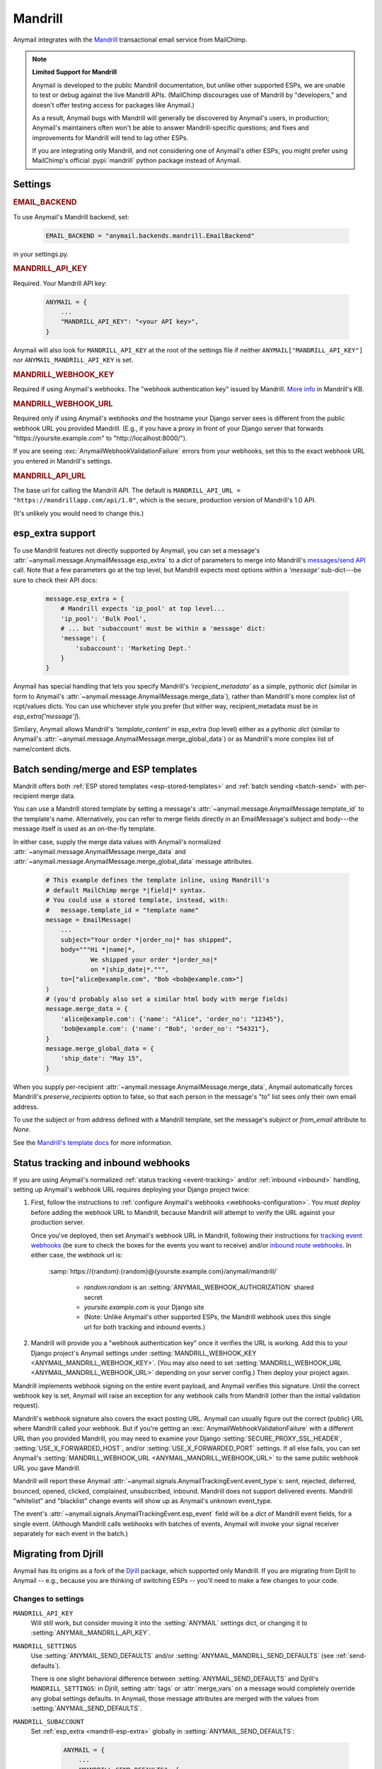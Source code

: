 .. _mandrill-backend:

Mandrill
========

Anymail integrates with the `Mandrill <http://mandrill.com/>`__
transactional email service from MailChimp.

.. note:: **Limited Support for Mandrill**

    Anymail is developed to the public Mandrill documentation, but unlike
    other supported ESPs, we are unable to test or debug against the live
    Mandrill APIs. (MailChimp discourages use of Mandrill by "developers,"
    and doesn't offer testing access for packages like Anymail.)

    As a result, Anymail bugs with Mandrill will generally be discovered
    by Anymail's users, in production; Anymail's maintainers often won't
    be able to answer Mandrill-specific questions; and fixes and improvements
    for Mandrill will tend to lag other ESPs.

    If you are integrating only Mandrill, and not considering one of Anymail's
    other ESPs, you might prefer using MailChimp's official
    :pypi:`mandrill` python package instead of Anymail.


Settings
--------

.. rubric:: EMAIL_BACKEND

To use Anymail's Mandrill backend, set:

  .. code-block:: python

      EMAIL_BACKEND = "anymail.backends.mandrill.EmailBackend"

in your settings.py.


.. setting:: ANYMAIL_MANDRILL_API_KEY

.. rubric:: MANDRILL_API_KEY

Required. Your Mandrill API key:

  .. code-block:: python

      ANYMAIL = {
          ...
          "MANDRILL_API_KEY": "<your API key>",
      }

Anymail will also look for ``MANDRILL_API_KEY`` at the
root of the settings file if neither ``ANYMAIL["MANDRILL_API_KEY"]``
nor ``ANYMAIL_MANDRILL_API_KEY`` is set.


.. setting:: ANYMAIL_MANDRILL_WEBHOOK_KEY

.. rubric:: MANDRILL_WEBHOOK_KEY

Required if using Anymail's webhooks. The "webhook authentication key"
issued by Mandrill.
`More info <https://mandrill.zendesk.com/hc/en-us/articles/205583257>`_
in Mandrill's KB.


.. setting:: ANYMAIL_MANDRILL_WEBHOOK_URL

.. rubric:: MANDRILL_WEBHOOK_URL

Required only if using Anymail's webhooks *and* the hostname your
Django server sees is different from the public webhook URL
you provided Mandrill. (E.g., if you have a proxy in front
of your Django server that forwards
"https\://yoursite.example.com" to "http\://localhost:8000/").

If you are seeing :exc:`AnymailWebhookValidationFailure` errors
from your webhooks, set this to the exact webhook URL you entered
in Mandrill's settings.


.. setting:: ANYMAIL_MANDRILL_API_URL

.. rubric:: MANDRILL_API_URL

The base url for calling the Mandrill API. The default is
``MANDRILL_API_URL = "https://mandrillapp.com/api/1.0"``,
which is the secure, production version of Mandrill's 1.0 API.

(It's unlikely you would need to change this.)


.. _mandrill-esp-extra:

esp_extra support
-----------------

To use Mandrill features not directly supported by Anymail, you can
set a message's :attr:`~anymail.message.AnymailMessage.esp_extra` to
a `dict` of parameters to merge into Mandrill's `messages/send API`_ call.
Note that a few parameters go at the top level, but Mandrill expects
most options within a `'message'` sub-dict---be sure to check their
API docs:

  .. code-block:: python

      message.esp_extra = {
          # Mandrill expects 'ip_pool' at top level...
          'ip_pool': 'Bulk Pool',
          # ... but 'subaccount' must be within a 'message' dict:
          'message': {
              'subaccount': 'Marketing Dept.'
          }
      }

Anymail has special handling that lets you specify Mandrill's
`'recipient_metadata'` as a simple, pythonic `dict` (similar in form
to Anymail's :attr:`~anymail.message.AnymailMessage.merge_data`),
rather than Mandrill's more complex list of rcpt/values dicts.
You can use whichever style you prefer (but either way,
recipient_metadata must be in `esp_extra['message']`).

Similary, Anymail allows Mandrill's `'template_content'` in esp_extra
(top level) either as a pythonic `dict` (similar to Anymail's
:attr:`~anymail.message.AnymailMessage.merge_global_data`) or
as Mandrill's more complex list of name/content dicts.

.. _messages/send API:
    https://mandrillapp.com/api/docs/messages.JSON.html#method=send

.. _mandrill-templates:

Batch sending/merge and ESP templates
-------------------------------------

Mandrill offers both :ref:`ESP stored templates <esp-stored-templates>`
and :ref:`batch sending <batch-send>` with per-recipient merge data.

You can use a Mandrill stored template by setting a message's
:attr:`~anymail.message.AnymailMessage.template_id` to the
template's name. Alternatively, you can refer to merge fields
directly in an EmailMessage's subject and body---the message itself
is used as an on-the-fly template.

In either case, supply the merge data values with Anymail's
normalized :attr:`~anymail.message.AnymailMessage.merge_data`
and :attr:`~anymail.message.AnymailMessage.merge_global_data`
message attributes.

  .. code-block:: python

      # This example defines the template inline, using Mandrill's
      # default MailChimp merge *|field|* syntax.
      # You could use a stored template, instead, with:
      #   message.template_id = "template name"
      message = EmailMessage(
          ...
          subject="Your order *|order_no|* has shipped",
          body="""Hi *|name|*,
                  We shipped your order *|order_no|*
                  on *|ship_date|*.""",
          to=["alice@example.com", "Bob <bob@example.com>"]
      )
      # (you'd probably also set a similar html body with merge fields)
      message.merge_data = {
          'alice@example.com': {'name': "Alice", 'order_no': "12345"},
          'bob@example.com': {'name': "Bob", 'order_no': "54321"},
      }
      message.merge_global_data = {
          'ship_date': "May 15",
      }

When you supply per-recipient :attr:`~anymail.message.AnymailMessage.merge_data`,
Anymail automatically forces Mandrill's `preserve_recipients` option to false,
so that each person in the message's "to" list sees only their own email address.

To use the subject or from address defined with a Mandrill template, set the message's
`subject` or `from_email` attribute to `None`.

See the `Mandrill's template docs`_ for more information.

.. _Mandrill's template docs:
    https://mandrill.zendesk.com/hc/en-us/articles/205582507-Getting-Started-with-Templates


.. _mandrill-webhooks:
.. _mandrill-inbound:

Status tracking and inbound webhooks
------------------------------------

If you are using Anymail's normalized :ref:`status tracking <event-tracking>`
and/or :ref:`inbound <inbound>` handling, setting up Anymail's webhook URL
requires deploying your Django project twice:

1. First, follow the instructions to
   :ref:`configure Anymail's webhooks <webhooks-configuration>`. You *must deploy*
   before adding the webhook URL to Mandrill, because Mandrill will attempt
   to verify the URL against your production server.

   Once you've deployed, then set Anymail's webhook URL in Mandrill, following their
   instructions for `tracking event webhooks`_ (be sure to check the boxes for the
   events you want to receive) and/or `inbound route webhooks`_.
   In either case, the webhook url is:

      :samp:`https://{random}:{random}@{yoursite.example.com}/anymail/mandrill/`

        * *random:random* is an :setting:`ANYMAIL_WEBHOOK_AUTHORIZATION` shared secret
        * *yoursite.example.com* is your Django site
        * (Note: Unlike Anymail's other supported ESPs, the Mandrill webhook uses this
          single url for both tracking and inbound events.)

2. Mandrill will provide you a "webhook authentication key" once it verifies the URL
   is working. Add this to your Django project's Anymail settings under
   :setting:`MANDRILL_WEBHOOK_KEY <ANYMAIL_MANDRILL_WEBHOOK_KEY>`.
   (You may also need to set :setting:`MANDRILL_WEBHOOK_URL <ANYMAIL_MANDRILL_WEBHOOK_URL>`
   depending on your server config.) Then deploy your project again.

Mandrill implements webhook signing on the entire event payload, and Anymail verifies this
signature. Until the correct webhook key is set, Anymail will raise
an exception for any webhook calls from Mandrill (other than the initial validation request).

Mandrill's webhook signature also covers the exact posting URL. Anymail can usually
figure out the correct (public) URL where Mandrill called your webhook. But if you're
getting an :exc:`AnymailWebhookValidationFailure` with a different URL than you
provided Mandrill, you may need to examine your Django :setting:`SECURE_PROXY_SSL_HEADER`,
:setting:`USE_X_FORWARDED_HOST`, and/or :setting:`USE_X_FORWARDED_PORT` settings. If all
else fails, you can set Anymail's :setting:`MANDRILL_WEBHOOK_URL <ANYMAIL_MANDRILL_WEBHOOK_URL>`
to the same public webhook URL you gave Mandrill.

Mandrill will report these Anymail :attr:`~anymail.signals.AnymailTrackingEvent.event_type`\s:
sent, rejected, deferred, bounced, opened, clicked, complained, unsubscribed, inbound. Mandrill does
not support delivered events. Mandrill "whitelist" and "blacklist" change events will show up
as Anymail's unknown event_type.

The event's :attr:`~anymail.signals.AnymailTrackingEvent.esp_event` field will be
a `dict` of Mandrill event fields, for a single event. (Although Mandrill calls
webhooks with batches of events, Anymail will invoke your signal receiver separately
for each event in the batch.)

.. _tracking event webhooks:
    https://mandrill.zendesk.com/hc/en-us/articles/205583217-Introduction-to-Webhooks
.. _inbound route webhooks:
    https://mandrill.zendesk.com/hc/en-us/articles/205583197-Inbound-Email-Processing-Overview


.. versionchanged:: 1.3
    Earlier Anymail releases used :samp:`.../anymail/mandrill/{tracking}/` as the tracking
    webhook url. With the addition of inbound handling, Anymail has dropped "tracking"
    from the recommended url for new installations. But the older url is still
    supported. Existing installations can continue to use it---and can even install it
    on a Mandrill *inbound* route to avoid issuing a new webhook key.


.. _migrating-from-djrill:

Migrating from Djrill
---------------------

Anymail has its origins as a fork of the `Djrill`_
package, which supported only Mandrill. If you are migrating
from Djrill to Anymail -- e.g., because you are thinking
of switching ESPs -- you'll need to make a few changes
to your code.

.. _Djrill: https://github.com/brack3t/Djrill

Changes to settings
~~~~~~~~~~~~~~~~~~~

``MANDRILL_API_KEY``
  Will still work, but consider moving it into the :setting:`ANYMAIL`
  settings dict, or changing it to :setting:`ANYMAIL_MANDRILL_API_KEY`.

``MANDRILL_SETTINGS``
  Use :setting:`ANYMAIL_SEND_DEFAULTS` and/or :setting:`ANYMAIL_MANDRILL_SEND_DEFAULTS`
  (see :ref:`send-defaults`).

  There is one slight behavioral difference between :setting:`ANYMAIL_SEND_DEFAULTS`
  and Djrill's ``MANDRILL_SETTINGS``: in Djrill, setting :attr:`tags` or
  :attr:`merge_vars` on a message would completely override any global
  settings defaults. In Anymail, those message attributes are merged with
  the values from :setting:`ANYMAIL_SEND_DEFAULTS`.

``MANDRILL_SUBACCOUNT``
  Set :ref:`esp_extra <mandrill-esp-extra>`
  globally in :setting:`ANYMAIL_SEND_DEFAULTS`:

    .. code-block:: python

        ANYMAIL = {
            ...
            "MANDRILL_SEND_DEFAULTS": {
                "esp_extra": {
                    "message": {
                        "subaccount": "<your subaccount>"
                    }
                }
            }
        }

``MANDRILL_IGNORE_RECIPIENT_STATUS``
  Renamed to :setting:`ANYMAIL_IGNORE_RECIPIENT_STATUS`
  (or just `IGNORE_RECIPIENT_STATUS` in the :setting:`ANYMAIL`
  settings dict).

``DJRILL_WEBHOOK_SECRET`` and ``DJRILL_WEBHOOK_SECRET_NAME``
  Replaced with HTTP basic auth. See :ref:`securing-webhooks`.

``DJRILL_WEBHOOK_SIGNATURE_KEY``
  Use :setting:`ANYMAIL_MANDRILL_WEBHOOK_KEY` instead.

``DJRILL_WEBHOOK_URL``
  Often no longer required: Anymail can normally use Django's
  :meth:`HttpRequest.build_absolute_uri <django.http.HttpRequest.build_absolute_uri>`
  to figure out the complete webhook url that Mandrill called.

  If you are experiencing webhook authorization errors, the best solution is to adjust
  your Django :setting:`SECURE_PROXY_SSL_HEADER`, :setting:`USE_X_FORWARDED_HOST`, and/or
  :setting:`USE_X_FORWARDED_PORT` settings to work with your proxy server.
  If that's not possible, you can set :setting:`ANYMAIL_MANDRILL_WEBHOOK_URL` to explicitly
  declare the webhook url.


Changes to EmailMessage attributes
~~~~~~~~~~~~~~~~~~~~~~~~~~~~~~~~~~

``message.send_at``
  If you are using an aware datetime for
  :attr:`~anymail.message.AnymailMessage.send_at`,
  it will keep working unchanged with Anymail.

  If you are using a date (without a time), or a naive datetime,
  be aware that these now default to Django's current_timezone,
  rather than UTC as in Djrill.

  (As with Djrill, it's best to use an aware datetime
  that says exactly when you want the message sent.)


``message.mandrill_response``
  Anymail normalizes ESP responses, so you don't have to be familiar
  with the format of Mandrill's JSON.
  See :attr:`~anymail.message.AnymailMessage.anymail_status`.

  The *raw* ESP response is attached to a sent message as
  ``anymail_status.esp_response``, so the direct replacement
  for message.mandrill_response is:

    .. code-block:: python

        mandrill_response = message.anymail_status.esp_response.json()

``message.template_name``
  Anymail renames this to :attr:`~anymail.message.AnymailMessage.template_id`.

``message.merge_vars`` and ``message.global_merge_vars``
  Anymail renames these to :attr:`~anymail.message.AnymailMessage.merge_data`
  and :attr:`~anymail.message.AnymailMessage.merge_global_data`, respectively.

``message.use_template_from`` and ``message.use_template_subject``
  With Anymail, set ``message.from_email = None`` or ``message.subject = None``
  to use the values from the stored template.

**Other Mandrill-specific attributes**
  Djrill allowed nearly all Mandrill API parameters to be set
  as attributes directly on an EmailMessage. With Anymail, you
  should instead set these in the message's
  :ref:`esp_extra <mandrill-esp-extra>` dict as described above.

  Although the Djrill style attributes are still supported (for now),
  Anymail will issue a :exc:`DeprecationWarning` if you try to use them.
  These warnings are visible during tests (with Django's default test
  runner), and will explain how to update your code.

  You can also use the following git grep expression to find potential
  problems:

    .. code-block:: console

        git grep -w \
          -e 'async' -e 'auto_html' -e 'auto_text' -e 'from_name' -e 'global_merge_vars' \
          -e 'google_analytics_campaign' -e 'google_analytics_domains' -e 'important' \
          -e 'inline_css' -e 'ip_pool' -e 'merge_language' -e 'merge_vars' \
          -e 'preserve_recipients' -e 'recipient_metadata' -e 'return_path_domain' \
          -e 'signing_domain' -e 'subaccount' -e 'template_content' -e 'template_name' \
          -e 'tracking_domain' -e 'url_strip_qs' -e 'use_template_from' -e 'use_template_subject' \
          -e 'view_content_link'


**Inline images**
  Djrill (incorrectly) used the presence of a :mailheader:`Content-ID`
  header to decide whether to treat an image as inline. Anymail
  looks for :mailheader:`Content-Disposition: inline`.

  If you were constructing MIMEImage inline image attachments
  for your Djrill messages, in addition to setting the Content-ID,
  you should also add::

      image.add_header('Content-Disposition', 'inline')

  Or better yet, use Anymail's new :ref:`inline-images`
  helper functions to attach your inline images.


Changes to webhooks
~~~~~~~~~~~~~~~~~~~

Anymail uses HTTP basic auth as a shared secret for validating webhook
calls, rather than Djrill's "secret" query parameter. See
:ref:`securing-webhooks`. (A slight advantage of basic auth over query
parameters is that most logging and analytics systems are aware of the
need to keep auth secret.)

Anymail replaces `djrill.signals.webhook_event` with
`anymail.signals.tracking` for delivery tracking events,
and `anymail.signals.inbound` for inbound events.
Anymail parses and normalizes
the event data passed to the signal receiver: see :ref:`event-tracking`
and :ref:`inbound`.

The equivalent of Djrill's ``data`` parameter is available
to your signal receiver as
:attr:`event.esp_event <anymail.signals.AnymailTrackingEvent.esp_event>`,
and for most events, the equivalent of Djrill's ``event_type`` parameter
is `event.esp_event['event']`. But consider working with Anymail's
normalized :class:`~anymail.signals.AnymailTrackingEvent` and
:class:`~anymail.signals.AnymailInboundEvent` instead for easy portability
to other ESPs.
